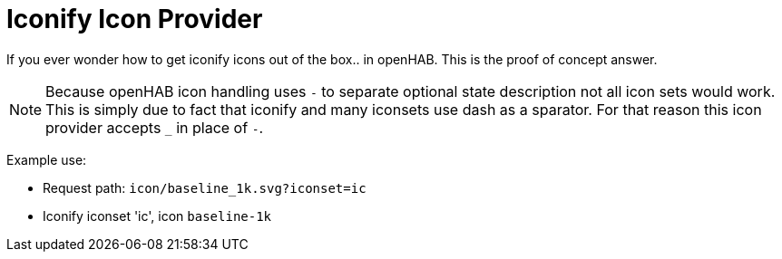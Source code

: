 = Iconify Icon Provider

If you ever wonder how to get iconify icons out of the box.. in openHAB.
This is the proof of concept answer.

[NOTE]
====
Because openHAB icon handling uses `-` to separate optional state description not all icon sets would work.
This is simply due to fact that iconify and many iconsets use dash as a sparator.
For that reason this icon provider accepts `_` in place of `-`.
====

Example use:

- Request path: `icon/baseline_1k.svg?iconset=ic`
- Iconify iconset 'ic', icon `baseline-1k`
